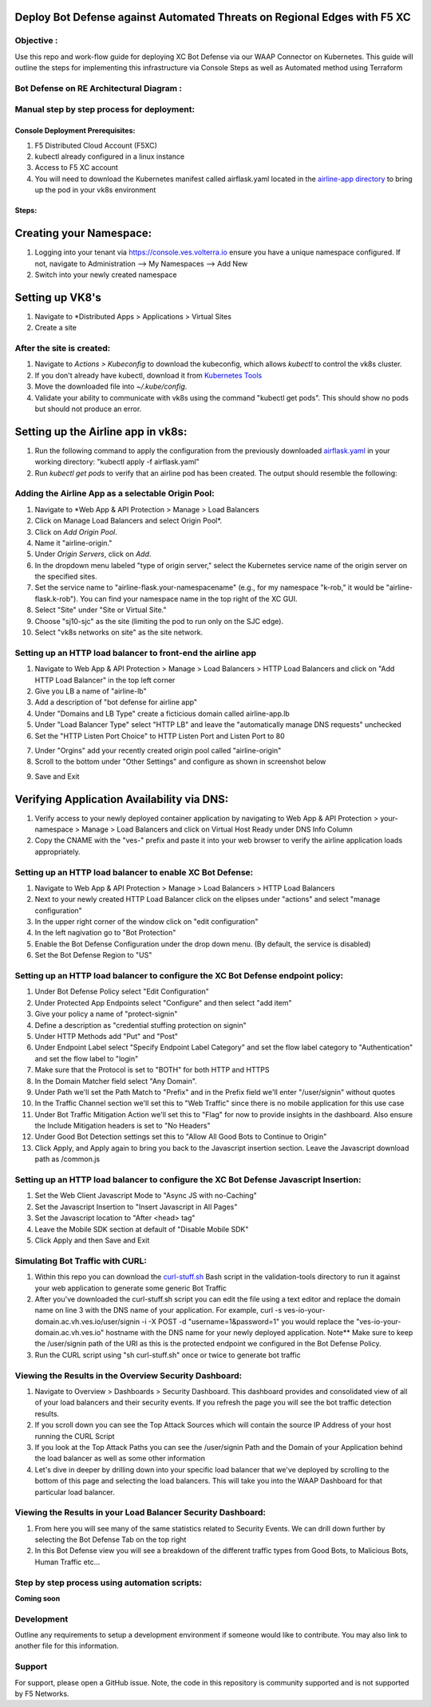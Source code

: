 Deploy Bot Defense against Automated Threats on Regional Edges with F5 XC
===========================================

Objective :
-----------

Use this repo and work-flow guide for deploying XC Bot Defense via our WAAP Connector
on Kubernetes. This guide will outline the steps for implementing this infrastructure via Console Steps as well as Automated method using Terraform

Bot Defense on RE Architectural Diagram :
-----------------------
.. image:: assets/diagramRE3.png
   :width: 100%

Manual step by step process for deployment:
-------------------------------------------

Console Deployment Prerequisites:
^^^^^^^^^^^^^^

1. F5 Distributed Cloud Account (F5XC)
2. kubectl already configured in a linux
   instance
3. Access to F5 XC account
4. You will need to download the Kubernetes manifest called airflask.yaml located in the `airline-app directory <https://github.com/f5devcentral/f5-xc-waap-terraform-examples/tree/main/workflow-guides/bot/deploy-botdefense-against-automated-threats-on-regional-edges-with-f5xc/airline-app>`__ to bring up the pod in your vk8s environment

Steps:
^^^^^^
 
Creating your Namespace:
================

1. Logging into your tenant via https://console.ves.volterra.io ensure you have a unique namespace configured. If not, navigate to Administration --> My Namespaces --> Add New
2. Switch into your newly created namespace


.. image:: assets/addnamespace.png
   :width: 50%


Setting up VK8's
================

1. Navigate to *Distributed Apps > Applications > Virtual Sites
2. Create a site

.. image:: assets/createsite3.png
   :width: 100%

After the site is created:
---------------------------

1. Navigate to *Actions > Kubeconfig* to download the kubeconfig, which allows `kubectl` to control the vk8s cluster.
2. If you don't already have kubectl, download it from `Kubernetes Tools <https://kubernetes.io/docs/tasks/tools/>`_
3. Move the downloaded file into `~/.kube/config`.
4. Validate your ability to communicate with vk8s using the command "kubectl get pods". This should show no pods but should not produce an error.


.. image:: assets/downloadkubeconfig.png
   :width: 100%


Setting up the Airline app in vk8s:
====================================

1. Run the following command to apply the configuration from the previously downloaded `airflask.yaml <https://github.com/f5devcentral/f5-xc-waap-terraform-examples/tree/main/workflow-guides/bot/deploy-botdefense-against-automated-threats-on-regional-edges-with-f5xc/airline-app>`__ in your working directory: "kubectl apply -f airflask.yaml"
2. Run `kubectl get pods` to verify that an airline pod has been created. The output should resemble the following:

.. image:: assets/kubectlgetpods.png
   :width: 35%


Adding the Airline App as a selectable Origin Pool:
------------------------------------------------------

1. Navigate to *Web App & API Protection > Manage > Load Balancers
2. Click on Manage Load Balancers and select Origin Pool*.
3. Click on *Add Origin Pool*.
4. Name it "airline-origin."
5. Under *Origin Servers*, click on *Add*.
6. In the dropdown menu labeled "type of origin server," select the Kubernetes service name of the origin server on the specified sites.
7. Set the service name to "airline-flask.your-namespacename" (e.g., for my namespace "k-rob," it would be "airline-flask.k-rob"). You can find your namespace name in the top right of the XC GUI.
8. Select "Site" under "Site or Virtual Site."
9. Choose "sj10-sjc" as the site (limiting the pod to run only on the SJC edge).
10. Select "vk8s networks on site" as the site network.


.. image:: assets/addoriginpool2.png
   :width: 100%


Setting up an HTTP load balancer to front-end the airline app
-------------------------------------------------------------
1. Navigate to Web App & API Protection > Manage > Load Balancers > HTTP Load Balancers and click on "Add HTTP Load Balancer" in the top left corner
2. Give you LB a name of "airline-lb"
3. Add a description of "bot defense for airline app"
4. Under "Domains and LB Type" create a ficticious domain called airline-app.lb
5. Under "Load Balancer Type" select "HTTP LB" and leave the "automatically manage DNS requests" unchecked
6. Set the "HTTP Listen Port Choice" to HTTP Listen Port and Listen Port to 80

.. image:: assets/domainlb.png
   :width: 100%

7. Under "Orgins" add your recently created origin pool called "airline-origin"
8. Scroll to the bottom under "Other Settings" and configure as shown in screenshot below

.. image:: assets/lbothersettings.png
   :width: 100%

9. Save and Exit

Verifying Application Availability via DNS:
====================================
1. Verify access to your newly deployed container application by navigating to Web App & API Protection > your-namespace > Manage > Load Balancers and click on Virtual Host Ready under DNS Info Column
2. Copy the CNAME with the "ves-" prefix and paste it into your web browser to verify the airline application loads appropriately. 



.. image:: assets/airlineapp2.png
   :width: 100%



Setting up an HTTP load balancer to enable XC Bot Defense:
-------------------------------------------------------------

1. Navigate to Web App & API Protection > Manage > Load Balancers > HTTP Load Balancers
2. Next to your newly created HTTP Load Balancer click on the elipses under "actions" and select "manage configuration"
3. In the upper right corner of the window click on "edit configuration"
4. In the left nagivation go to "Bot Protection"
5. Enable the Bot Defense Configuration under the drop down menu. (By default, the service is disabled)
6. Set the Bot Defense Region to "US"

.. image:: assets/bdenable.png
   :width: 100%

Setting up an HTTP load balancer to configure the XC Bot Defense endpoint policy:
-------------------------------------------------------------
1. Under Bot Defense Policy select "Edit Configuration" 
2. Under Protected App Endpoints select "Configure" and then select "add item"
3. Give your policy a name of "protect-signin"
4. Define a description as "credential stuffing protection on signin"
5. Under HTTP Methods add "Put" and "Post"
6. Under Endpoint Label select "Specify Endpoint Label Category" and set the flow label category to "Authentication" and set the flow label to "login"
7. Make sure that the Protocol is set to "BOTH" for both HTTP and HTTPS
8. In the Domain Matcher field select "Any Domain".
9. Under Path we'll set the Path Match to "Prefix" and in the Prefix field we'll enter "/user/signin" without quotes
10. In the Traffic Channel section we'll set this to "Web Traffic" since there is no mobile application for this use case
11. Under Bot Traffic Mitigation Action we'll set this to "Flag" for now to provide insights in the dashboard. Also ensure the Include Mitigation headers is set to "No Headers"
12. Under Good Bot Detection settings set this to "Allow All Good Bots to Continue to Origin"
13. Click Apply, and Apply again to bring you back to the Javascript insertion section. Leave the Javascript download path as /common.js

.. image:: assets/bdpolicy2.png
   :width: 100%

Setting up an HTTP load balancer to configure the XC Bot Defense Javascript Insertion:
-------------------------------------------------------------
1. Set the Web Client Javascript Mode to "Async JS with no-Caching"
2. Set the Javascript Insertion to "Insert Javascript in All Pages"
3. Set the Javascript location to "After <head> tag"
4. Leave the Mobile SDK section at default of "Disable Mobile SDK"
5. Click Apply and then Save and Exit

.. image:: assets/bdjsinsertion.png
   :width: 100%

Simulating Bot Traffic with CURL:
---------------------------------------
1. Within this repo you can download the `curl-stuff.sh <https://github.com/f5-xc-waap-terraform-examples/tree/main/workflow-guides/bot/deploy-botdefense-against-automated-threats-on-regional-edges-with-f5xc/bot/deploy-botdefense-against-automated-threats-on-regional-edges-with-f5xc/validation-tools/curl-stuff%20copy.sh>`__ Bash script in the validation-tools directory to run it against your web application to generate some generic Bot Traffic
2. After you've downloaded the curl-stuff.sh script you can edit the file using a text editor and replace the domain name on line 3 with the DNS name of your application. For example, curl -s ves-io-your-domain.ac.vh.ves.io/user/signin -i -X POST -d "username=1&password=1" you would replace the "ves-io-your-domain.ac.vh.ves.io" hostname with the DNS name for your newly deployed application. Note** Make sure to keep the /user/signin path of the URI as this is the protected endpoint we configured in the Bot Defense Policy.

3. Run the CURL script using "sh curl-stuff.sh" once or twice to generate bot traffic

.. image:: assets/bdcurl2.png
   :width: 100%

Viewing the Results in the Overview Security Dashboard:
-------------------------------------------------------
1. Navigate to Overview > Dashboards > Security Dashboard. This dashboard provides and consolidated view of all of your load balancers and their security events. If you refresh the page you will see the bot traffic detection results.
2. If you scroll down you can see the Top Attack Sources which will contain the source IP Address of your host running the CURL Script
3. If you look at the Top Attack Paths you can see the /user/signin Path and the Domain of your Application behind the load balancer as well as some other information
4. Let's dive in deeper by drilling down into your specific load balancer that we've deployed by scrolling to the bottom of this page and selecting the load balancers. This will take you into the WAAP Dashboard for that particular load balancer. 

.. image:: assets/overviewdashboard.png
   :width: 100%

Viewing the Results in your Load Balancer Security Dashboard:
-------------------------------------------------------
1. From here you will see many of the same statistics related to Security Events. We can drill down further by selecting the Bot Defense Tab on the top right 
2. In this Bot Defense view you will see a breakdown of the different traffic types from Good Bots, to Malicious Bots, Human Traffic etc...

.. image:: assets/lbbddashboard.png
   :width: 100%


Step by step process using automation scripts:
----------------------------------------------

**Coming soon**

Development
-----------

Outline any requirements to setup a development environment if someone
would like to contribute. You may also link to another file for this
information.

Support
-------

For support, please open a GitHub issue. Note, the code in this
repository is community supported and is not supported by F5 Networks.

